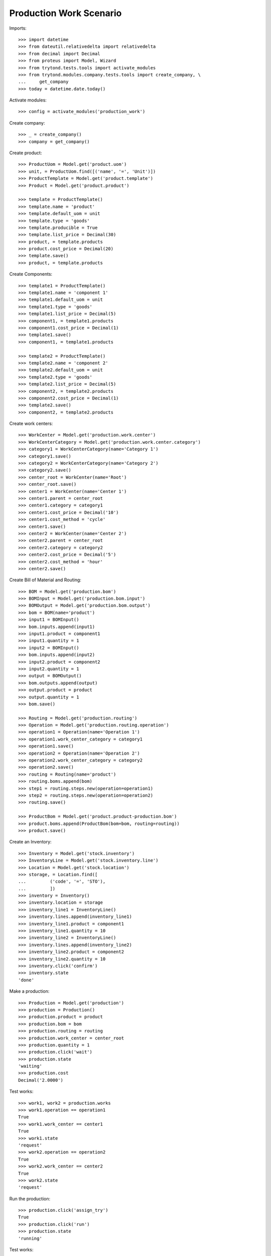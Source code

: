 ========================
Production Work Scenario
========================

Imports::

    >>> import datetime
    >>> from dateutil.relativedelta import relativedelta
    >>> from decimal import Decimal
    >>> from proteus import Model, Wizard
    >>> from trytond.tests.tools import activate_modules
    >>> from trytond.modules.company.tests.tools import create_company, \
    ...     get_company
    >>> today = datetime.date.today()

Activate modules::

    >>> config = activate_modules('production_work')

Create company::

    >>> _ = create_company()
    >>> company = get_company()

Create product::

    >>> ProductUom = Model.get('product.uom')
    >>> unit, = ProductUom.find([('name', '=', 'Unit')])
    >>> ProductTemplate = Model.get('product.template')
    >>> Product = Model.get('product.product')

    >>> template = ProductTemplate()
    >>> template.name = 'product'
    >>> template.default_uom = unit
    >>> template.type = 'goods'
    >>> template.producible = True
    >>> template.list_price = Decimal(30)
    >>> product, = template.products
    >>> product.cost_price = Decimal(20)
    >>> template.save()
    >>> product, = template.products

Create Components::

    >>> template1 = ProductTemplate()
    >>> template1.name = 'component 1'
    >>> template1.default_uom = unit
    >>> template1.type = 'goods'
    >>> template1.list_price = Decimal(5)
    >>> component1, = template1.products
    >>> component1.cost_price = Decimal(1)
    >>> template1.save()
    >>> component1, = template1.products

    >>> template2 = ProductTemplate()
    >>> template2.name = 'component 2'
    >>> template2.default_uom = unit
    >>> template2.type = 'goods'
    >>> template2.list_price = Decimal(5)
    >>> component2, = template2.products
    >>> component2.cost_price = Decimal(1)
    >>> template2.save()
    >>> component2, = template2.products

Create work centers::

    >>> WorkCenter = Model.get('production.work.center')
    >>> WorkCenterCategory = Model.get('production.work.center.category')
    >>> category1 = WorkCenterCategory(name='Category 1')
    >>> category1.save()
    >>> category2 = WorkCenterCategory(name='Category 2')
    >>> category2.save()
    >>> center_root = WorkCenter(name='Root')
    >>> center_root.save()
    >>> center1 = WorkCenter(name='Center 1')
    >>> center1.parent = center_root
    >>> center1.category = category1
    >>> center1.cost_price = Decimal('10')
    >>> center1.cost_method = 'cycle'
    >>> center1.save()
    >>> center2 = WorkCenter(name='Center 2')
    >>> center2.parent = center_root
    >>> center2.category = category2
    >>> center2.cost_price = Decimal('5')
    >>> center2.cost_method = 'hour'
    >>> center2.save()

Create Bill of Material and Routing::

    >>> BOM = Model.get('production.bom')
    >>> BOMInput = Model.get('production.bom.input')
    >>> BOMOutput = Model.get('production.bom.output')
    >>> bom = BOM(name='product')
    >>> input1 = BOMInput()
    >>> bom.inputs.append(input1)
    >>> input1.product = component1
    >>> input1.quantity = 1
    >>> input2 = BOMInput()
    >>> bom.inputs.append(input2)
    >>> input2.product = component2
    >>> input2.quantity = 1
    >>> output = BOMOutput()
    >>> bom.outputs.append(output)
    >>> output.product = product
    >>> output.quantity = 1
    >>> bom.save()

    >>> Routing = Model.get('production.routing')
    >>> Operation = Model.get('production.routing.operation')
    >>> operation1 = Operation(name='Operation 1')
    >>> operation1.work_center_category = category1
    >>> operation1.save()
    >>> operation2 = Operation(name='Operation 2')
    >>> operation2.work_center_category = category2
    >>> operation2.save()
    >>> routing = Routing(name='product')
    >>> routing.boms.append(bom)
    >>> step1 = routing.steps.new(operation=operation1)
    >>> step2 = routing.steps.new(operation=operation2)
    >>> routing.save()

    >>> ProductBom = Model.get('product.product-production.bom')
    >>> product.boms.append(ProductBom(bom=bom, routing=routing))
    >>> product.save()

Create an Inventory::

    >>> Inventory = Model.get('stock.inventory')
    >>> InventoryLine = Model.get('stock.inventory.line')
    >>> Location = Model.get('stock.location')
    >>> storage, = Location.find([
    ...         ('code', '=', 'STO'),
    ...         ])
    >>> inventory = Inventory()
    >>> inventory.location = storage
    >>> inventory_line1 = InventoryLine()
    >>> inventory.lines.append(inventory_line1)
    >>> inventory_line1.product = component1
    >>> inventory_line1.quantity = 10
    >>> inventory_line2 = InventoryLine()
    >>> inventory.lines.append(inventory_line2)
    >>> inventory_line2.product = component2
    >>> inventory_line2.quantity = 10
    >>> inventory.click('confirm')
    >>> inventory.state
    'done'

Make a production::

    >>> Production = Model.get('production')
    >>> production = Production()
    >>> production.product = product
    >>> production.bom = bom
    >>> production.routing = routing
    >>> production.work_center = center_root
    >>> production.quantity = 1
    >>> production.click('wait')
    >>> production.state
    'waiting'
    >>> production.cost
    Decimal('2.0000')

Test works::

    >>> work1, work2 = production.works
    >>> work1.operation == operation1
    True
    >>> work1.work_center == center1
    True
    >>> work1.state
    'request'
    >>> work2.operation == operation2
    True
    >>> work2.work_center == center2
    True
    >>> work2.state
    'request'

Run the production::

    >>> production.click('assign_try')
    True
    >>> production.click('run')
    >>> production.state
    'running'

Test works::

    >>> work1, work2 = production.works
    >>> work1.state
    'draft'
    >>> work2.state
    'draft'

Run works::

    >>> cycle1 = work1.cycles.new()
    >>> cycle1.click('run')
    >>> cycle1.state
    'running'
    >>> work1.reload()
    >>> work1.state
    'running'
    >>> cycle1.click('do')
    >>> cycle1.state
    'done'
    >>> work1.reload()
    >>> work1.state
    'finished'
    >>> cycle2 = work2.cycles.new()
    >>> cycle2.click('cancel')
    >>> cycle2.state
    'cancelled'
    >>> work2.reload()
    >>> work2.state
    'draft'
    >>> cycle2 = work2.cycles.new()
    >>> cycle2.click('run')
    >>> cycle2.state
    'running'
    >>> cycle2.duration = datetime.timedelta(hours=1)
    >>> cycle2.click('do')
    >>> cycle2.state
    'done'
    >>> work2.reload()
    >>> work2.state
    'finished'

Add an extra work::

    >>> work2b = production.works.new()
    >>> work2b.operation = operation2
    >>> work2b.work_center = center2
    >>> production.save()
    >>> work2b = production.works[-1]

    >>> work2b.state
    'draft'

And delete the extra work::

    >>> work2b.delete()

Check production cost::

    >>> production.reload()
    >>> production.cost
    Decimal('17.0000')

Do the production::

    >>> production.click('done')
    >>> production.state
    'done'

